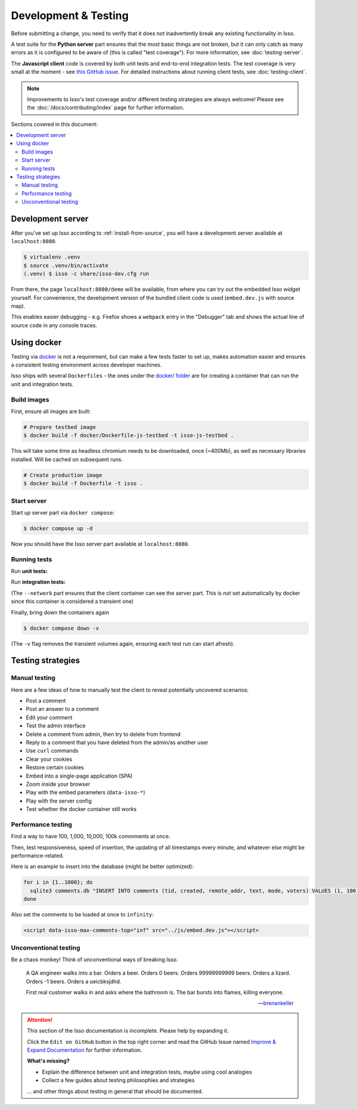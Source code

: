 Development & Testing
=====================

Before submitting a change, you need to verify that it does not inadvertently
break any existing functionality in Isso.

A test suite for the **Python server** part ensures that the most basic things
are not broken, but it can only catch as many errors as it is configured to be
aware of (this is called "test coverage"). For more information, see
:doc:`testing-server`.

The **Javascript client** code is covered by both unit tests and end-to-end
integration tests. The test coverage is very small at the moment - see
`this GitHub issue <https://github.com/posativ/isso/issues/754>`_.
For detailed instructions about running client tests, see
:doc:`testing-client`.

.. note::
   Improvements to Isso's test coverage and/or different testing strategies are
   always welcome! Please see the :doc:`/docs/contributing/index` page for
   further information.


Sections covered in this document:

.. contents::
    :local:


Development server
------------------

After you've set up Isso according to :ref:`install-from-source`, you will have
a development server available at ``localhost:8080``.

.. code-block:: bash

   $ virtualenv .venv
   $ source .venv/bin/activate
   (.venv) $ isso -c share/isso-dev.cfg run

From there, the page ``localhost:8080/demo`` will be available, from where you
can try out the embedded Isso widget yourself. For convenience, the development
version of the bundled client code is used (``embed.dev.js`` with source map).

This enables easier debugging - e.g. Firefox shows a ``webpack`` entry in the
"Debugger" tab and shows the actual line of source code in any console traces.

Using docker
------------

Testing via `docker <https://en.wikipedia.org/wiki/Docker_(software)>`_ is not
a requirement, but can make a few tests faster to set up, makes automation
easier and ensures a consistent testing environment across developer machines.

Isso ships with several ``Dockerfiles`` - the ones under the
`docker/ folder <https://github.com/posativ/isso/tree/master/docker>`_ are for
creating a container that can run the unit and integration tests.

Build images
^^^^^^^^^^^^

First, ensure all images are built:

.. code-block:: console

    # Prepare testbed image
    $ docker build -f docker/Dockerfile-js-testbed -t isso-js-testbed .

This will take some time as headless chromium needs to be downloaded, once
(~400Mb), as well as necessary libraries installed. Will be cached on subsequent
runs.

.. code-block:: console

    # Create production image
    $ docker build -f Dockerfile -t isso .

Start server
^^^^^^^^^^^^

Start up server part via ``docker compose``:

.. code-block:: bash

    $ docker compose up -d

Now you should have the Isso server part available at ``localhost:8080``.

Running tests
^^^^^^^^^^^^^

Run **unit tests:**

.. code-block:: bash
    :emphasize-lines: 4

    $ docker run \
        --mount type=bind,source=${PWD}/package.json,target=/src/package.json,readonly \
        --mount type=bind,source=${PWD}/isso/js/,target=/src/isso/js/,readonly \
        isso-js-testbed npm run test-unit

Run **integration tests:**

.. code-block:: bash
    :emphasize-lines: 4-6

    $ docker run \
        --mount type=bind,source=${PWD}/package.json,target=/src/package.json,readonly \
        --mount type=bind,source=${PWD}/isso/js/,target=/src/isso/js/,readonly \
        --env ISSO_ENDPOINT='http://isso-dev.local:8080' \
        --network container:isso-server \
        isso-js-testbed npm run test-integration

(The ``--network`` part ensures that the client container can see the server
part. This is *not* set automatically by docker since this container is
considered a transient one)

Finally, bring down the containers again

.. code-block:: bash

    $ docker compose down -v

(The ``-v`` flag removes the transient volumes again, ensuring each test run
can start afresh).

Testing strategies
------------------

Manual testing
^^^^^^^^^^^^^^

Here are a few ideas of how to manually test the client to reveal potentially
uncovered scenarios:

- Post a comment
- Post an answer to a comment
- Edit your comment
- Test the admin interface
- Delete a comment from admin, then try to delete from frontend
- Reply to a comment that you have deleted from the admin/as another user
- Use ``curl`` commands
- Clear your cookies
- Restore certain cookies
- Embed into a single-page application (SPA)
- Zoom inside your browser
- Play with the embed parameters (``data-isso-*``)
- Play with the server config
- Test whether the docker container still works

Performance testing
^^^^^^^^^^^^^^^^^^^

Find a way to have 100, 1,000, 10,000, 100k commments at once.

Then, test responsiveness, speed of insertion, the updating of all timestamps
every minute, and whatever else might be performance-related.

Here is an example to insert into the database (might be better optimized):

.. code-block:: bash

    for i in {1..1000}; do
      sqlite3 comments.db "INSERT INTO comments (tid, created, remote_addr, text, mode, voters) VALUES (1, 100, '127.0.0.1', 'hello', 1, 0);";
    done

Also set the comments to be loaded at once to ``infinity``:

.. code-block:: html

    <script data-isso-max-comments-top="inf" src="../js/embed.dev.js"></script>

Unconventional testing
^^^^^^^^^^^^^^^^^^^^^^

Be a chaos monkey! Think of unconventional ways of breaking Isso.


.. epigraph::

   A QA engineer walks into a bar. Orders a beer. Orders 0 beers. Orders
   99999999999 beers. Orders a lizard. Orders -1 beers. Orders a ueicbksjdhd.

   First real customer walks in and asks where the bathroom is. The bar bursts
   into flames, killing everyone.

   -- `brenankeller <https://twitter.com/brenankeller/status/1068615953989087232>`_

.. attention::

   This section of the Isso documentation is incomplete. Please help by expanding it.

   Click the ``Edit on GitHub`` button in the top right corner and read the
   GitHub Issue named
   `Improve & Expand Documentation <https://github.com/posativ/isso/issues/797>`_
   for further information.

   **What's missing?**

   - Explain the difference between unit and integration tests, maybe using cool
     analogies
   - Collect a few guides about testing philosophies and strategies

   ... and other things about testing in general that should be documented.

